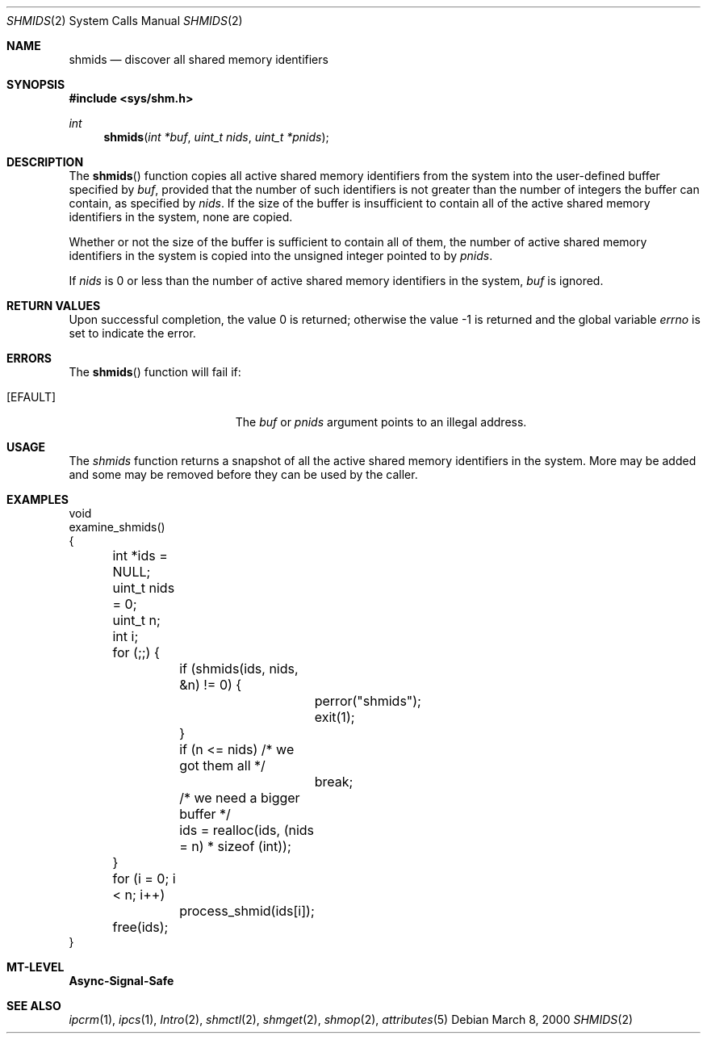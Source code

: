 .\"
.\" The contents of this file are subject to the terms of the
.\" Common Development and Distribution License (the "License").
.\" You may not use this file except in compliance with the License.
.\"
.\" You can obtain a copy of the license at usr/src/OPENSOLARIS.LICENSE
.\" or http://www.opensolaris.org/os/licensing.
.\" See the License for the specific language governing permissions
.\" and limitations under the License.
.\"
.\" When distributing Covered Code, include this CDDL HEADER in each
.\" file and include the License file at usr/src/OPENSOLARIS.LICENSE.
.\" If applicable, add the following below this CDDL HEADER, with the
.\" fields enclosed by brackets "[]" replaced with your own identifying
.\" information: Portions Copyright [yyyy] [name of copyright owner]
.\"
.\"
.\" Copyright (c) 2000, Sun Microsystems, Inc. All Rights Reserved
.\"
.Dd March 8, 2000
.Dt SHMIDS 2
.Os
.Sh NAME
.Nm shmids
.Nd discover all shared memory identifiers
.Sh SYNOPSIS
.In sys/shm.h
.Ft int
.Fn shmids "int *buf" "uint_t nids" "uint_t *pnids"
.Sh DESCRIPTION
The
.Fn shmids
function copies all active shared memory identifiers from the system into the
user-defined buffer specified by
.Fa buf ,
provided that the number of such identifiers is not greater than the number of
integers the buffer can contain, as specified by
.Fa nids .
If the size of the buffer is insufficient to contain all of the active shared
memory identifiers in the system, none are copied.
.Pp
Whether or not the size of the buffer is sufficient to contain all of them, the
number of active shared memory identifiers in the system is copied into the
unsigned integer pointed to by
.Fa pnids .
.Pp
If
.Fa nids
is 0 or less than the number of active shared memory identifiers in the system,
.Fa buf
is ignored.
.Sh RETURN VALUES
.Rv -std
.Sh ERRORS
The
.Fn shmids
function will fail if:
.Bl -tag -width Er
.It Bq Er EFAULT
The
.Fa buf
or
.Fa pnids
argument points to an illegal address.
.El
.Sh USAGE
The
.Fa shmids
function returns a snapshot of all the active shared memory identifiers in the
system.
More may be added and some may be removed before they can be used by the
caller.
.Sh EXAMPLES
.Bd -literal
void
examine_shmids()
{
	int *ids = NULL;
	uint_t nids = 0;
	uint_t n;
	int i;

	for (;;) {
		if (shmids(ids, nids, &n) != 0) {
			perror("shmids");
			exit(1);
		}
		if (n <= nids)     /* we got them all */
			break;
		/* we need a bigger buffer */
		ids = realloc(ids, (nids = n) * sizeof (int));
	}

	for (i = 0; i < n; i++)
		process_shmid(ids[i]);

	free(ids);
}
.Ed
.Sh MT-LEVEL
.Sy Async-Signal-Safe
.Sh SEE ALSO
.Xr ipcrm 1 ,
.Xr ipcs 1 ,
.Xr Intro 2 ,
.Xr shmctl 2 ,
.Xr shmget 2 ,
.Xr shmop 2 ,
.Xr attributes 5
